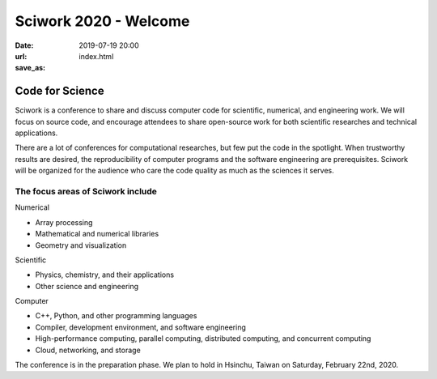 ======================
Sciwork 2020 - Welcome
======================

:date: 2019-07-19 20:00
:url:
:save_as: index.html

Code for Science
==================

Sciwork is a conference to share and discuss computer code for scientific,
numerical, and engineering work.  We will focus on source code, and encourage
attendees to share open-source work for both scientific researches and
technical applications.

There are a lot of conferences for computational researches, but few put the
code in the spotlight.  When trustworthy results are desired, the
reproducibility of computer programs and the software engineering are
prerequisites.  Sciwork will be organized for the audience who care the code
quality as much as the sciences it serves.

The focus areas of Sciwork include
~~~~~~~~~~~~~~~~~~~~~~~~~~~~~~~~~~

.. compound:: :class: row

   .. compound:: :class: col s12 m4

      .. compound:: :class: card

         .. compound:: :class: card-content

            .. class:: card-title red-text text-darken-4

            Numerical

            * Array processing

            * Mathematical and numerical libraries

            * Geometry and visualization

   .. compound:: :class: col s12 m4

      .. compound:: :class: card

         .. compound:: :class: card-content

            .. class:: card-title red-text text-darken-4

            Scientific

            * Physics, chemistry, and their applications

            * Other science and engineering

   .. compound:: :class: col s12 m4

      .. compound:: :class: card

         .. compound:: :class: card-content

            .. class:: card-title red-text text-darken-4

            Computer

            * C++, Python, and other programming languages

            * Compiler, development environment, and software engineering

            * High-performance computing, parallel computing, distributed computing, and
              concurrent computing

            * Cloud, networking, and storage

The conference is in the preparation phase.  We plan to hold in Hsinchu, Taiwan
on Saturday, February 22nd, 2020.
